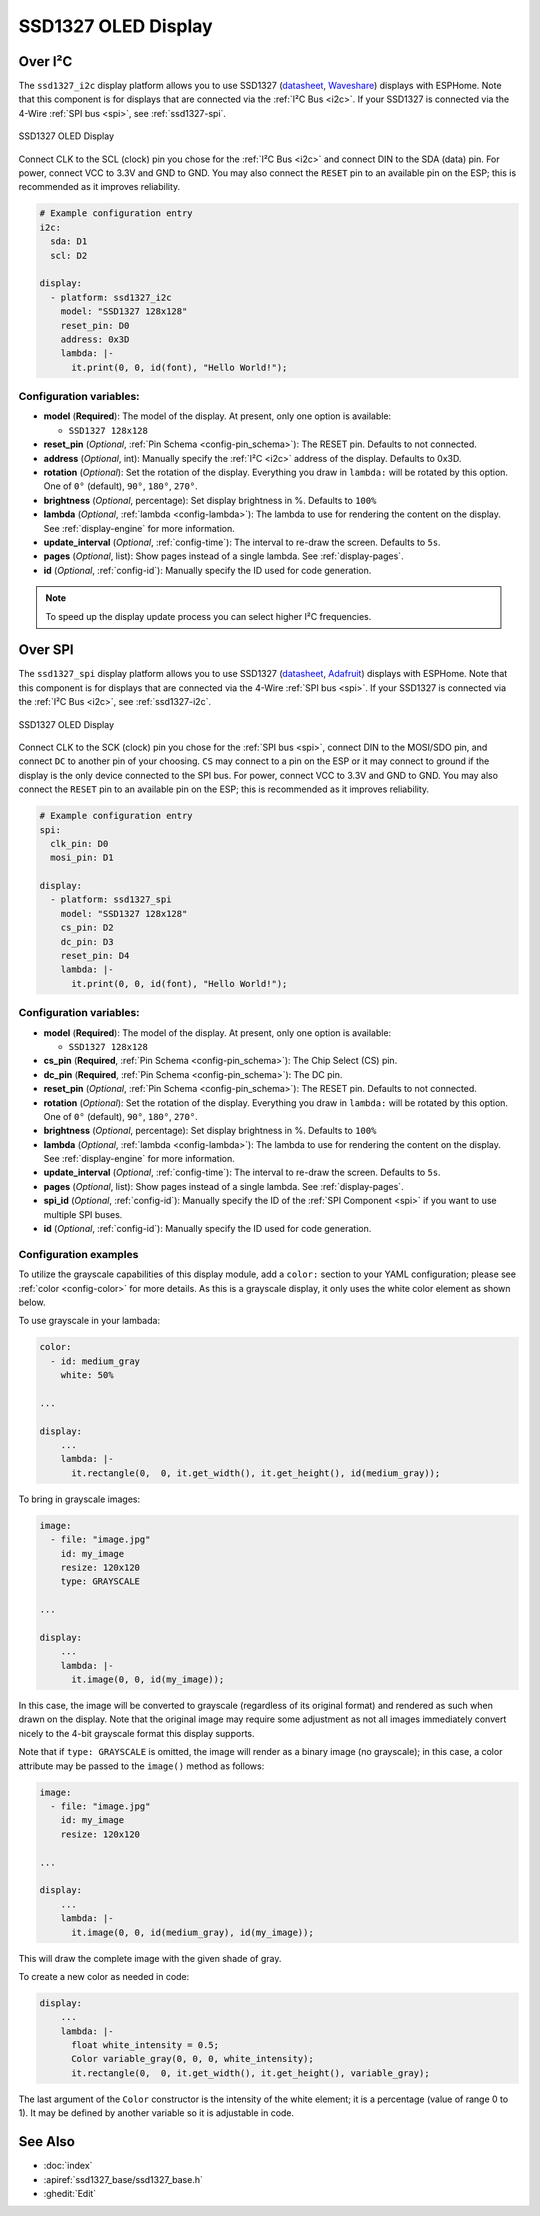 SSD1327 OLED Display
====================

.. seo::
    :description: Instructions for setting up SSD1327 OLED display drivers.
    :image: ssd1327.jpg

.. _ssd1327-i2c:

Over I²C
--------

The ``ssd1327_i2c`` display platform allows you to use
SSD1327 (`datasheet <https://www.generationrobots.com/media/Ecran_OLED_0_96/SSD1327_datasheet.pdf>`__,
`Waveshare <https://www.waveshare.com/1.5inch-oled-module.htm>`__) displays with ESPHome. Note that this component is for
displays that are connected via the :ref:`I²C Bus <i2c>`. If your SSD1327 is connected via the 4-Wire
:ref:`SPI bus <spi>`, see :ref:`ssd1327-spi`.

.. figure:: images/ssd1327-full.jpg
    :align: center
    :width: 75.0%

    SSD1327 OLED Display

Connect CLK to the SCL (clock) pin you chose for the :ref:`I²C Bus <i2c>` and connect DIN to the SDA (data) pin.
For power, connect VCC to 3.3V and GND to GND. You may also connect the ``RESET`` pin to an available pin on the
ESP; this is recommended as it improves reliability.

.. code-block:: yaml

    # Example configuration entry
    i2c:
      sda: D1
      scl: D2

    display:
      - platform: ssd1327_i2c
        model: "SSD1327 128x128"
        reset_pin: D0
        address: 0x3D
        lambda: |-
          it.print(0, 0, id(font), "Hello World!");

Configuration variables:
************************

- **model** (**Required**): The model of the display. At present, only one option is available:

  - ``SSD1327 128x128``

- **reset_pin** (*Optional*, :ref:`Pin Schema <config-pin_schema>`): The RESET pin. Defaults to not connected.
- **address** (*Optional*, int): Manually specify the :ref:`I²C <i2c>` address of the display. Defaults to 0x3D.
- **rotation** (*Optional*): Set the rotation of the display. Everything you draw in ``lambda:`` will be rotated
  by this option. One of ``0°`` (default), ``90°``, ``180°``, ``270°``.
- **brightness** (*Optional*, percentage): Set display brightness in %. Defaults to ``100%``
- **lambda** (*Optional*, :ref:`lambda <config-lambda>`): The lambda to use for rendering the content on the display.
  See :ref:`display-engine` for more information.
- **update_interval** (*Optional*, :ref:`config-time`): The interval to re-draw the screen. Defaults to ``5s``.
- **pages** (*Optional*, list): Show pages instead of a single lambda. See :ref:`display-pages`.
- **id** (*Optional*, :ref:`config-id`): Manually specify the ID used for code generation.

.. note::

    To speed up the display update process you can select higher I²C frequencies.

.. _ssd1327-spi:

Over SPI
--------

The ``ssd1327_spi`` display platform allows you to use
SSD1327 (`datasheet <https://cdn-shop.adafruit.com/datasheets/SSD1327.pdf>`__, `Adafruit <https://www.adafruit.com/product/326>`__)
displays with ESPHome. Note that this component is for displays that are connected via the 4-Wire :ref:`SPI bus <spi>`.
If your SSD1327 is connected via the :ref:`I²C Bus <i2c>`, see :ref:`ssd1327-i2c`.

.. figure:: images/ssd1327-full.jpg
    :align: center
    :width: 75.0%

    SSD1327 OLED Display

Connect CLK to the SCK (clock) pin you chose for the :ref:`SPI bus <spi>`, connect DIN to the MOSI/SDO pin, and connect ``DC``
to another pin of your choosing. ``CS`` may connect to a pin on the ESP or it may connect to ground if the display is the only
device connected to the SPI bus. For power, connect VCC to 3.3V and GND to GND. You may also connect the ``RESET`` pin to an
available pin on the ESP; this is recommended as it improves reliability.

.. code-block:: yaml

    # Example configuration entry
    spi:
      clk_pin: D0
      mosi_pin: D1

    display:
      - platform: ssd1327_spi
        model: "SSD1327 128x128"
        cs_pin: D2
        dc_pin: D3
        reset_pin: D4
        lambda: |-
          it.print(0, 0, id(font), "Hello World!");

Configuration variables:
************************

- **model** (**Required**): The model of the display. At present, only one option is available:

  - ``SSD1327 128x128``

- **cs_pin** (**Required**, :ref:`Pin Schema <config-pin_schema>`): The Chip Select (CS) pin.
- **dc_pin** (**Required**, :ref:`Pin Schema <config-pin_schema>`): The DC pin.
- **reset_pin** (*Optional*, :ref:`Pin Schema <config-pin_schema>`): The RESET pin. Defaults to not connected.
- **rotation** (*Optional*): Set the rotation of the display. Everything you draw in ``lambda:`` will be rotated
  by this option. One of ``0°`` (default), ``90°``, ``180°``, ``270°``.
- **brightness** (*Optional*, percentage): Set display brightness in %. Defaults to ``100%``
- **lambda** (*Optional*, :ref:`lambda <config-lambda>`): The lambda to use for rendering the content on the display.
  See :ref:`display-engine` for more information.
- **update_interval** (*Optional*, :ref:`config-time`): The interval to re-draw the screen. Defaults to ``5s``.
- **pages** (*Optional*, list): Show pages instead of a single lambda. See :ref:`display-pages`.
- **spi_id** (*Optional*, :ref:`config-id`): Manually specify the ID of the :ref:`SPI Component <spi>` if you want
  to use multiple SPI buses.
- **id** (*Optional*, :ref:`config-id`): Manually specify the ID used for code generation.

Configuration examples
**********************

To utilize the grayscale capabilities of this display module, add a ``color:`` section to your YAML configuration;
please see :ref:`color <config-color>` for more details. As this is a grayscale display, it only uses the white color
element as shown below.

To use grayscale in your lambada:

.. code-block:: yaml

    color:
      - id: medium_gray
        white: 50%

    ...

    display:
        ...
        lambda: |-
          it.rectangle(0,  0, it.get_width(), it.get_height(), id(medium_gray));


To bring in grayscale images:

.. code-block:: yaml

    image:
      - file: "image.jpg"
        id: my_image
        resize: 120x120
        type: GRAYSCALE

    ...

    display:
        ...
        lambda: |-
          it.image(0, 0, id(my_image));

In this case, the image will be converted to grayscale (regardless of its original format) and rendered as such
when drawn on the display. Note that the original image may require some adjustment as not all images immediately
convert nicely to the 4-bit grayscale format this display supports.

Note that if ``type: GRAYSCALE`` is omitted, the image will render as a binary image (no grayscale); in this
case, a color attribute may be passed to the ``image()`` method as follows:

.. code-block:: yaml

    image:
      - file: "image.jpg"
        id: my_image
        resize: 120x120

    ...

    display:
        ...
        lambda: |-
          it.image(0, 0, id(medium_gray), id(my_image));

This will draw the complete image with the given shade of gray.

To create a new color as needed in code:

.. code-block:: yaml

    display:
        ...
        lambda: |-
          float white_intensity = 0.5;
          Color variable_gray(0, 0, 0, white_intensity);
          it.rectangle(0,  0, it.get_width(), it.get_height(), variable_gray);

The last argument of the ``Color`` constructor is the intensity of the white element; it is a percentage
(value of range 0 to 1). It may be defined by another variable so it is adjustable in code.

See Also
--------

- :doc:`index`
- :apiref:`ssd1327_base/ssd1327_base.h`
- :ghedit:`Edit`
